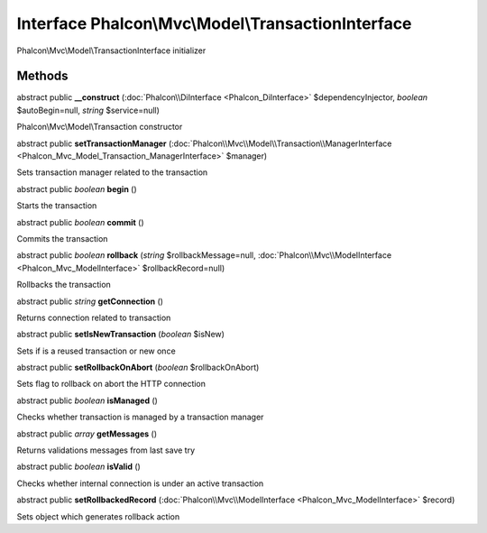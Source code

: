 Interface **Phalcon\\Mvc\\Model\\TransactionInterface**
=======================================================

Phalcon\\Mvc\\Model\\TransactionInterface initializer


Methods
---------

abstract public  **__construct** (:doc:`Phalcon\\DiInterface <Phalcon_DiInterface>` $dependencyInjector, *boolean* $autoBegin=null, *string* $service=null)

Phalcon\\Mvc\\Model\\Transaction constructor



abstract public  **setTransactionManager** (:doc:`Phalcon\\Mvc\\Model\\Transaction\\ManagerInterface <Phalcon_Mvc_Model_Transaction_ManagerInterface>` $manager)

Sets transaction manager related to the transaction



abstract public *boolean*  **begin** ()

Starts the transaction



abstract public *boolean*  **commit** ()

Commits the transaction



abstract public *boolean*  **rollback** (*string* $rollbackMessage=null, :doc:`Phalcon\\Mvc\\ModelInterface <Phalcon_Mvc_ModelInterface>` $rollbackRecord=null)

Rollbacks the transaction



abstract public *string*  **getConnection** ()

Returns connection related to transaction



abstract public  **setIsNewTransaction** (*boolean* $isNew)

Sets if is a reused transaction or new once



abstract public  **setRollbackOnAbort** (*boolean* $rollbackOnAbort)

Sets flag to rollback on abort the HTTP connection



abstract public *boolean*  **isManaged** ()

Checks whether transaction is managed by a transaction manager



abstract public *array*  **getMessages** ()

Returns validations messages from last save try



abstract public *boolean*  **isValid** ()

Checks whether internal connection is under an active transaction



abstract public  **setRollbackedRecord** (:doc:`Phalcon\\Mvc\\ModelInterface <Phalcon_Mvc_ModelInterface>` $record)

Sets object which generates rollback action




